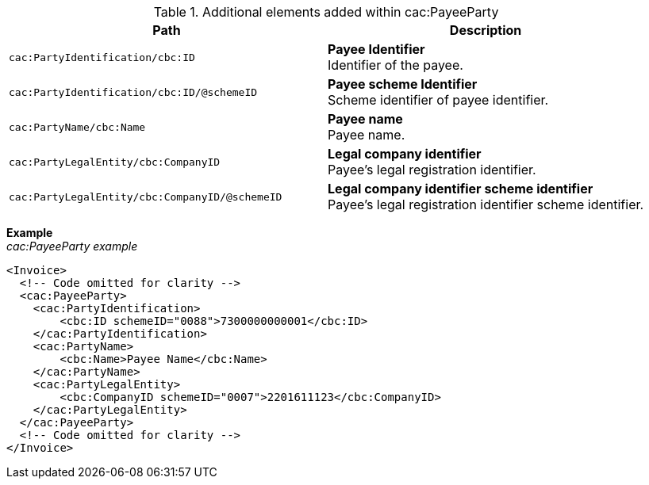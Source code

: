 .Additional elements added within cac:PayeeParty
|===
|Path |Description

|`cac:PartyIdentification/cbc:ID`
|**Payee Identifier** +
Identifier of the payee.
|`cac:PartyIdentification/cbc:ID/@schemeID`
|**Payee scheme Identifier** +
Scheme identifier of payee identifier.
|`cac:PartyName/cbc:Name`
|**Payee name** +
Payee name.
|`cac:PartyLegalEntity/cbc:CompanyID`
|**Legal company identifier** +
Payee's legal registration identifier.
|`cac:PartyLegalEntity/cbc:CompanyID/@schemeID`
|**Legal company identifier scheme identifier** +
Payee's legal registration identifier scheme identifier.
|===

*Example* +
_cac:PayeeParty example_
[source,xml]
----
<Invoice>
  <!-- Code omitted for clarity -->
  <cac:PayeeParty>
    <cac:PartyIdentification>
        <cbc:ID schemeID="0088">7300000000001</cbc:ID>
    </cac:PartyIdentification>
    <cac:PartyName>
        <cbc:Name>Payee Name</cbc:Name>
    </cac:PartyName>
    <cac:PartyLegalEntity>
        <cbc:CompanyID schemeID="0007">2201611123</cbc:CompanyID>
    </cac:PartyLegalEntity>
  </cac:PayeeParty>
  <!-- Code omitted for clarity -->
</Invoice>
----

